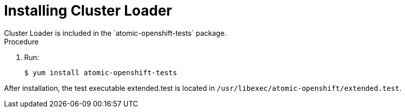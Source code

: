 // Module included in the following assemblies:
//
// scalability_and_performance/using-cluster-loader.adoc

[id='installing_cluster_loader_{context}']
= Installing Cluster Loader
Cluster Loader is included in the `atomic-openshift-tests` package.

.Procedure

. Run:
+
----
$ yum install atomic-openshift-tests
----

After installation, the test executable extended.test is located in
`/usr/libexec/atomic-openshift/extended.test`.
